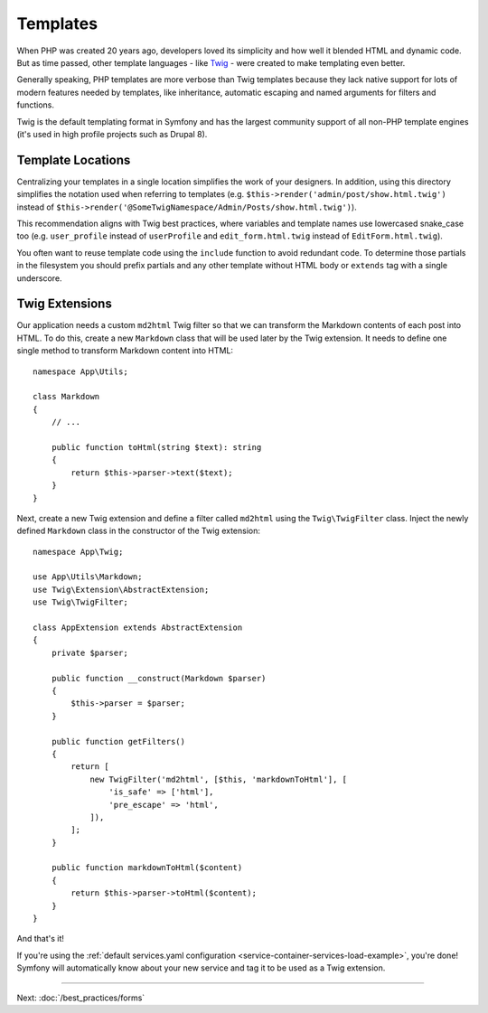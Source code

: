 Templates
=========

When PHP was created 20 years ago, developers loved its simplicity and how
well it blended HTML and dynamic code. But as time passed, other template
languages - like `Twig`_ - were created to make templating even better.

.. best-practice::

    Use Twig templating format for your templates.

Generally speaking, PHP templates are more verbose than Twig templates because
they lack native support for lots of modern features needed by templates,
like inheritance, automatic escaping and named arguments for filters and
functions.

Twig is the default templating format in Symfony and has the largest community
support of all non-PHP template engines (it's used in high profile projects
such as Drupal 8).

Template Locations
------------------

.. best-practice::

    Store the application templates in the ``templates/`` directory at the root
    of your project.

Centralizing your templates in a single location simplifies the work of your
designers. In addition, using this directory simplifies the notation used when
referring to templates (e.g. ``$this->render('admin/post/show.html.twig')``
instead of ``$this->render('@SomeTwigNamespace/Admin/Posts/show.html.twig')``).

.. best-practice::

    Use lowercased snake_case for directory and template names.

This recommendation aligns with Twig best practices, where variables and template
names use lowercased snake_case too (e.g. ``user_profile`` instead of ``userProfile``
and ``edit_form.html.twig`` instead of ``EditForm.html.twig``).

.. best-practice::

    Use a prefixed underscore for partial templates in template names.

You often want to reuse template code using the ``include`` function to avoid
redundant code. To determine those partials in the filesystem you should
prefix partials and any other template without HTML body or ``extends`` tag
with a single underscore.

Twig Extensions
---------------

.. best-practice::

    Define your Twig extensions in the ``src/Twig/`` directory. Your
    application will automatically detect them and configure them.

Our application needs a custom ``md2html`` Twig filter so that we can transform
the Markdown contents of each post into HTML. To do this, create a new
``Markdown`` class that will be used later by the Twig extension. It needs
to define one single method to transform Markdown content into HTML::

    namespace App\Utils;

    class Markdown
    {
        // ...

        public function toHtml(string $text): string
        {
            return $this->parser->text($text);
        }
    }

Next, create a new Twig extension and define a filter called ``md2html`` using
the ``Twig\TwigFilter`` class. Inject the newly defined ``Markdown`` class in the
constructor of the Twig extension::

    namespace App\Twig;

    use App\Utils\Markdown;
    use Twig\Extension\AbstractExtension;
    use Twig\TwigFilter;

    class AppExtension extends AbstractExtension
    {
        private $parser;

        public function __construct(Markdown $parser)
        {
            $this->parser = $parser;
        }

        public function getFilters()
        {
            return [
                new TwigFilter('md2html', [$this, 'markdownToHtml'], [
                    'is_safe' => ['html'],
                    'pre_escape' => 'html',
                ]),
            ];
        }

        public function markdownToHtml($content)
        {
            return $this->parser->toHtml($content);
        }
    }

And that's it!

If you're using the :ref:`default services.yaml configuration <service-container-services-load-example>`,
you're done! Symfony will automatically know about your new service and tag it to
be used as a Twig extension.

----

Next: :doc:`/best_practices/forms`

.. _`Twig`: https://twig.symfony.com/
.. _`Parsedown`: https://parsedown.org/
